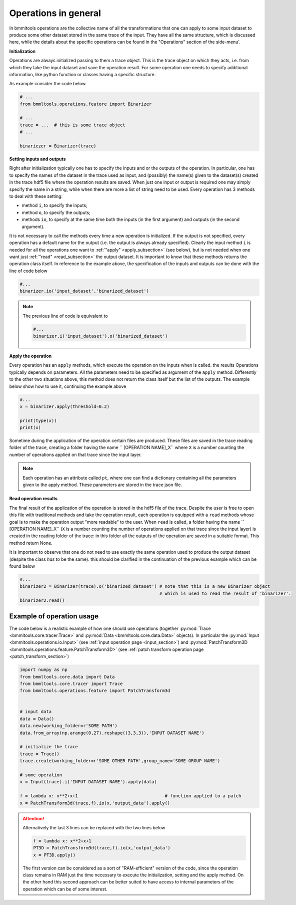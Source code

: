 =====================
Operations in general
=====================


In bmmltools operations are the collective name of all the transformations that one can apply to some input dataset to
produce some other dataset stored in the same trace of the input. They have all the same structure, which is discussed
here, while the details about the specific operations can be found in the "Operations" section of the side-menu'.


**Initialization**

Operations are always initialized passing to them a trace object. This is the trace object on which they acts, i.e.
from which they take the input dataset and save the operation result. For some operation one needs to specify additional
information, like python function or classes having a specific structure.

As example consider the code below.

.. code::

  # ...
  from bmmltools.operations.featore import Binarizer

  # ...
  trace = ...  # this is some trace object
  # ...

  binariezer = Binarizer(trace)


**Setting inputs and outputs**

Right after initialization typically one has to specify the inputs and or the outputs of the operation. In particular,
one has to specify the names of the dataset in the trace used as input, and (possibly) the name(s) given to the
dataset(s) created in the trace hdf5 file where the operation results are saved. When just one input or output is
required one may simply specify the name in a string, while when there are more a list of string need to be used. Every
operation has 3 methods to deal with these setting:

- method ``i``, to specify the inputs;

- method ``o``, to specify the outputs;

- methods ``io``, to specify at the same time both the inputs (in the first argument) and outputs (in the second
  argument).

It is not necessary to call the methods every time a new operation is initialized. If the output is not specified, every
operation has a default name for the output (i.e. the output is always already specified). Clearly the input method
``i`` is needed for all the operations  one want to :ref:`"apply" <apply_subsection>` (see below), but is not needed when
one want just :ref:`"read" <read_subsection>` the output dataset. It is important to know that these methods returns the
operation class itself. In reference to the example above, the specification of the inputs and outputs can be done with
the line of code below

.. code::

   #...
   binarizer.io('input_dataset','binarized_dataset')

.. note::

   The previous line of code is equivalent to

   .. code::

      #...
      binarizer.i('input_dataset').o('binarized_dataset')

.. _apply_subsection:

**Apply the operation**

Every operation has an ``apply`` methods, which execute the operation on the inputs when is called. the results
Operations typically depends on parameters. All the parameters need to be specified as argument of the ``apply`` method.
Differently to the other two situations above, this method does not return the class itself but the list of the
outputs. The example below show how to use it, continuing the example above

.. code::

   #...
   x = binarizer.apply(threshold=0.2)

   print(type(x))
   print(x)

Sometime during the application of the operation certain files are produced. These files are saved in the trace reading
folder of the trace, creating a folder having the name `` [OPERATION NAME]_X`` where ``X`` is a number counting the
number of operations applied on that trace since the input layer.

.. note::

   Each operation has an attribute called ``pt``, where one can find a dictionary containing all the parameters given
   to the apply method. These parameters are stored in the trace json file.

.. _read_subsection:

**Read operation results**


The final result of the application of the operation is stored in the hdf5 file of the trace. Despite the user is free
to open this file with traditional methods and take the operation result, each operation is equipped with a ``read``
methods whose goal is to make the operation output "more readable" to the user. When ``read`` is called, a folder
having the name `` [OPERATION NAME]_X`` (``X`` is a number counting the number of operations applied on that trace
since the input layer) is created in the reading folder of the trace: in this folder all the outputs of the operation
are saved in a suitable format. This method return None.

It is important to observe that one do not need to use exactly the same operation used to produce the output dataset
(despite the class *has to* be  the same). this should be clarified in the continuation of the previous example which
can be found below

.. code::

   #...
   binarizer2 = Binarizer(trace).o('binarized_dataset') # note that this is a new Binarizer object
                                                        # which is used to read the result of 'binarizer'.
   binarizer2.read()



Example of operation usage
==========================


The code below is a realistic example of how one should use operations (together
:py:mod:`Trace <bmmltools.core.tracer.Trace>` and :py:mod:`Data <bmmltools.core.data.Data>` objects). In particular
the :py:mod:`Input <bmmltools.operations.io.Input>` (see :ref:`input operation page <input_section>`) and
:py:mod:`PatchTransform3D <bmmltools.operations.feature.PatchTransform3D>`  (see :ref:`patch transform operation page
<patch_transform_section>`)

.. code::

   import numpy as np
   from bmmltools.core.data import Data
   from bmmltools.core.tracer import Trace
   from bmmltools.operations.feature import PatchTransform3d


   # input data
   data = Data()
   data.new(working_folder=r'SOME PATH')
   data.from_array(np.arange(0,27).reshape((3,3,3)),'INPUT DATASET NAME')

   # initialize the trace
   trace = Trace()
   trace.create(working_folder=r'SOME OTHER PATH',group_name='SOME GROUP NAME')

   # some operation
   x = Input(trace).i('INPUT DATASET NAME').apply(data)

   f = lambda x: x**2+x+1                                 # function applied to a patch
   x = PatchTransform3d(trace,f).io(x,'output_data').apply()


.. attention::

    Alternatively the last 3 lines can be replaced with the two lines below

    .. code::

       f = lambda x: x**2+x+1
       PT3D = PatchTransform3d(trace,f).io(x,'output_data')
       x = PT3D.apply()

    The first version can be considered as a sort of "RAM-efficient" version of the code, since the operation class
    remains in RAM just the time necessary to execute the initialization, setting and the apply method. On the other
    hand this second approach can be better suited to have access to internal parameters of the operation which can
    be of some interest.